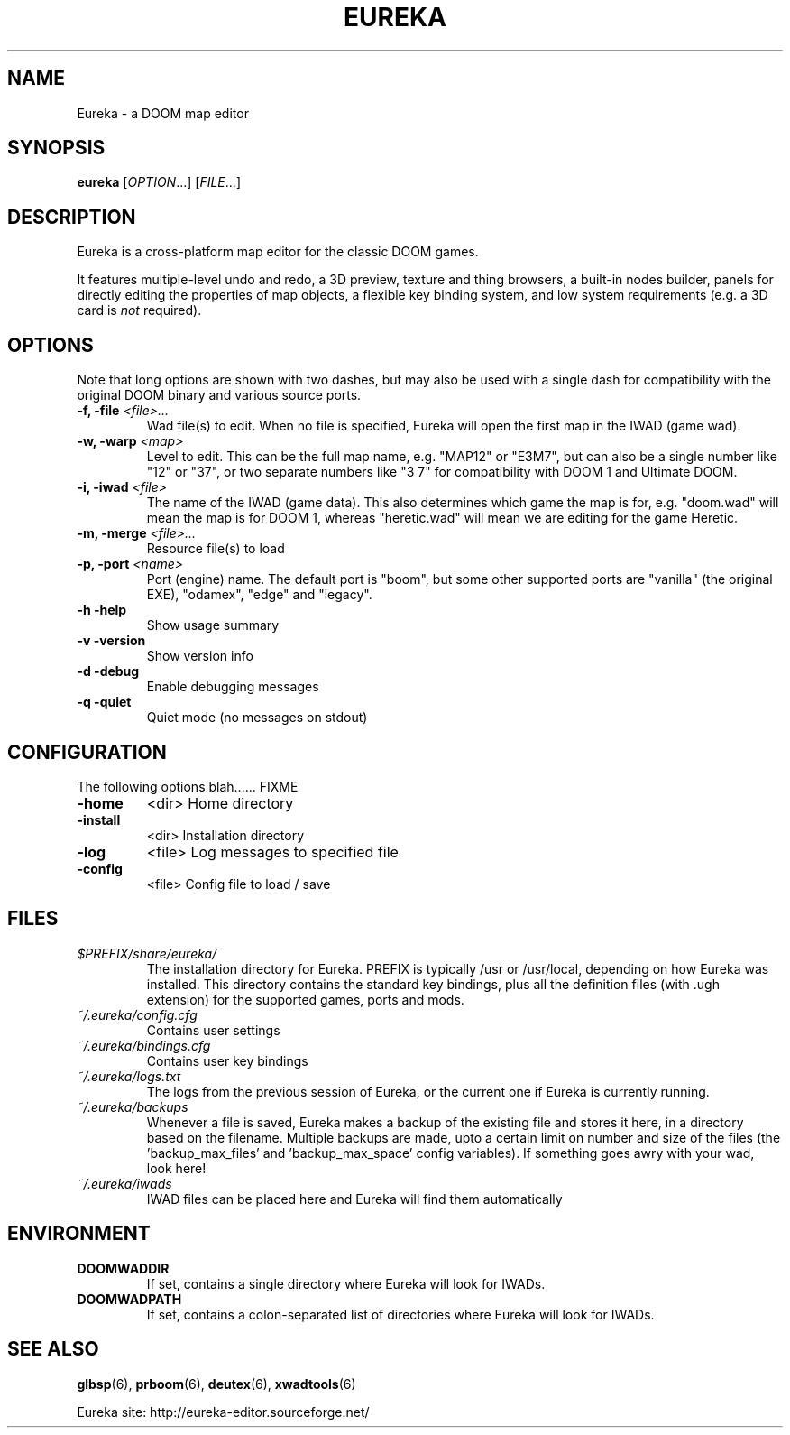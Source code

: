 .\" -*-nroff-*-
.TH EUREKA "6" "January 2015"
.SH NAME
Eureka \- a DOOM map editor
.SH SYNOPSIS
.B eureka
.RI "[" OPTION "...]"
.RI "[" FILE "...]"
.SH DESCRIPTION
Eureka is a cross-platform map editor for the classic DOOM games.

It features multiple-level undo and redo,
a 3D preview,
texture and thing browsers,
a built-in nodes builder,
panels for directly editing the properties of map objects,
a flexible key binding system,
and low system requirements (e.g. a 3D card is
.I not
required).
.SH OPTIONS
Note that long options are shown with two dashes, but may also be
used with a single dash for compatibility with the original DOOM
binary and various source ports.
.TP
.BI "\-f, \-file" " <file>..."
Wad file(s) to edit.
When no file is specified, Eureka will open the first map in the
IWAD (game wad).
.TP
.BI "\-w, \-warp" " <map>"
Level to edit.
This can be the full map name, e.g. "MAP12" or "E3M7",
but can also be a single number like "12" or "37",
or two separate numbers like "3 7" for compatibility with DOOM 1 and
Ultimate DOOM.
.TP
.BI "\-i, \-iwad" " <file>"
The name of the IWAD (game data).
This also determines which game the map is for, e.g. "doom.wad" will
mean the map is for DOOM 1, whereas "heretic.wad" will mean we are
editing for the game Heretic.
.TP
.BI "\-m, \-merge" " <file>..."
Resource file(s) to load
.TP
.BI "\-p, \-port" " <name>"
Port (engine) name.  The default port is "boom", but some other
supported ports are "vanilla" (the original EXE), "odamex", "edge"
and "legacy".
.TP
\fB\-h\fR   \fB\-help\fR
Show usage summary
.TP
\fB\-v\fR   \fB\-version\fR
Show version info
.TP
\fB\-d\fR   \fB\-debug\fR
Enable debugging messages
.TP
\fB\-q\fR   \fB\-quiet\fR
Quiet mode (no messages on stdout)
.SH CONFIGURATION
The following options blah...... FIXME
.TP
\fB\-home\fR
<dir>        Home directory
.TP
\fB\-install\fR
<dir>        Installation directory
.TP
\fB\-log\fR
<file>       Log messages to specified file
.TP
\fB\-config\fR
<file>       Config file to load / save
.SH FILES
.TP
.I "$PREFIX/share/eureka/
The installation directory for Eureka.
PREFIX is typically /usr or /usr/local,
depending on how Eureka was installed.
This directory contains the standard key bindings,
plus all the definition files (with .ugh extension)
for the supported games, ports and mods.
.TP
.I "~/.eureka/config.cfg"
Contains user settings
.TP
.I "~/.eureka/bindings.cfg"
Contains user key bindings
.TP
.I "~/.eureka/logs.txt"
The logs from the previous session of Eureka,
or the current one if Eureka is currently running.
.TP
.I "~/.eureka/backups"
Whenever a file is saved, Eureka makes a backup of the existing file
and stores it here, in a directory based on the filename.
Multiple backups are made, upto a certain limit on number and size of
the files (the 'backup_max_files' and 'backup_max_space' config variables).
If something goes awry with your wad, look here!
.TP
.I "~/.eureka/iwads"
IWAD files can be placed here and Eureka will find them automatically
.SH "ENVIRONMENT"
.TP
.BI DOOMWADDIR
If set, contains a single directory where Eureka will look for IWADs.
.TP
.BI DOOMWADPATH
If set, contains a colon-separated list of directories where Eureka will
look for IWADs.
.SH "SEE ALSO"
.BR glbsp (6),
.BR prboom (6),
.BR deutex (6),
.BR xwadtools (6)
.PP
Eureka site:
http://eureka-editor.sourceforge.net/

